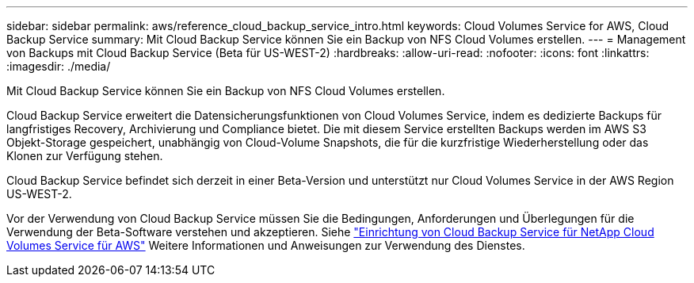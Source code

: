 ---
sidebar: sidebar 
permalink: aws/reference_cloud_backup_service_intro.html 
keywords: Cloud Volumes Service for AWS, Cloud Backup Service 
summary: Mit Cloud Backup Service können Sie ein Backup von NFS Cloud Volumes erstellen. 
---
= Management von Backups mit Cloud Backup Service (Beta für US-WEST-2)
:hardbreaks:
:allow-uri-read: 
:nofooter: 
:icons: font
:linkattrs: 
:imagesdir: ./media/


[role="lead"]
Mit Cloud Backup Service können Sie ein Backup von NFS Cloud Volumes erstellen.

Cloud Backup Service erweitert die Datensicherungsfunktionen von Cloud Volumes Service, indem es dedizierte Backups für langfristiges Recovery, Archivierung und Compliance bietet. Die mit diesem Service erstellten Backups werden im AWS S3 Objekt-Storage gespeichert, unabhängig von Cloud-Volume Snapshots, die für die kurzfristige Wiederherstellung oder das Klonen zur Verfügung stehen.

Cloud Backup Service befindet sich derzeit in einer Beta-Version und unterstützt nur Cloud Volumes Service in der AWS Region US-WEST-2.

Vor der Verwendung von Cloud Backup Service müssen Sie die Bedingungen, Anforderungen und Überlegungen für die Verwendung der Beta-Software verstehen und akzeptieren. Siehe link:media/cloud_backup_service_beta.pdf["Einrichtung von Cloud Backup Service für NetApp Cloud Volumes Service für AWS"^] Weitere Informationen und Anweisungen zur Verwendung des Dienstes.

